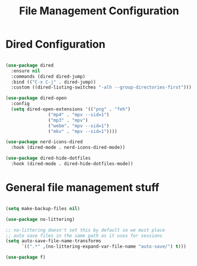 #+title: File Management Configuration
#+PROPERTY: header-args:emacs-lisp :tangle ../emacs.d/file-management.el

* Dired Configuration

#+begin_src emacs-lisp

  (use-package dired
    :ensure nil
    :commands (dired dired-jump)
    :bind (("C-x C-j" . dired-jump))
    :custom ((dired-listing-switches "-alh --group-directories-first")))

  (use-package dired-open
    :config
    (setq dired-open-extensions '(("png" . "feh")
				  ("mp4" . "mpv --sid=1")
				  ("mp3" . "mpv")
				  ("webm". "mpv --sid=1")
				  ("mkv" . "mpv --sid=1"))))

  (use-package nerd-icons-dired
    :hook (dired-mode . nerd-icons-dired-mode))

  (use-package dired-hide-dotfiles
    :hook (dired-mode . dired-hide-dotfiles-mode))

#+end_src

* General file management stuff

#+begin_src emacs-lisp

  (setq make-backup-files nil)

  (use-package no-littering)

  ;; no-littering doesn't set this by default so we must place
  ;; auto save files in the same path as it uses for sessions
  (setq auto-save-file-name-transforms
        `((".*" ,(no-littering-expand-var-file-name "auto-save/") t)))

  (use-package f)

#+end_src


